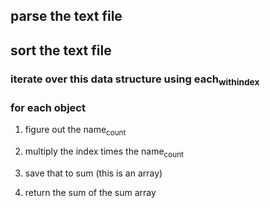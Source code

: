 ** parse the text file
** sort the text file
*** iterate over this data structure using each_with_index
*** for each object
**** figure out the name_count
**** multiply the index times the name_count
**** save that to sum (this is an array)
**** return the sum of the sum array
